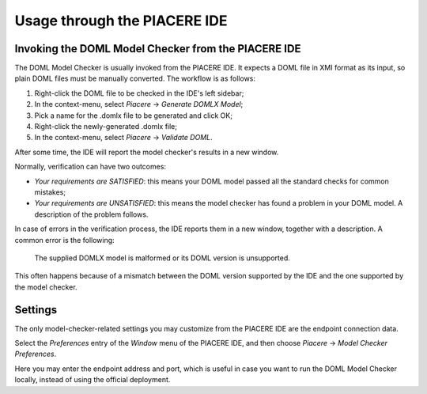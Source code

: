 Usage through the PIACERE IDE
=============================


Invoking the DOML Model Checker from the PIACERE IDE
-----------------------------------------------------

The DOML Model Checker is usually invoked from the PIACERE IDE.
It expects a DOML file in XMI format as its input,
so plain DOML files must be manually converted.
The workflow is as follows:

1. Right-click the DOML file to be checked in the IDE's left sidebar;
2. In the context-menu, select *Piacere* -> *Generate DOMLX Model*;
3. Pick a name for the .domlx file to be generated and click OK;
4. Right-click the newly-generated .domlx file;
5. In the context-menu, select *Piacere* -> *Validate DOML*.


After some time, the IDE will report the model checker's results in a new window.

Normally, verification can have two outcomes:

* *Your requirements are SATISFIED*:
  this means your DOML model passed all the standard checks for common mistakes;
* *Your requirements are UNSATISFIED*:
  this means the model checker has found a problem in your DOML model.
  A description of the problem follows.

In case of errors in the verification process, the IDE reports them in a new window,
together with a description.
A common error is the following:

  The supplied DOMLX model is malformed or its DOML version is unsupported.

This often happens because of a mismatch between the DOML version supported by the IDE
and the one supported by the model checker.


Settings
--------

The only model-checker-related settings you may customize from the PIACERE IDE
are the endpoint connection data.

Select the *Preferences* entry of the *Window* menu of the PIACERE IDE,
and then choose *Piacere* -> *Model Checker Preferences*.

Here you may enter the endpoint address and port, which is useful in case you want to
run the DOML Model Checker locally, instead of using the official deployment.
